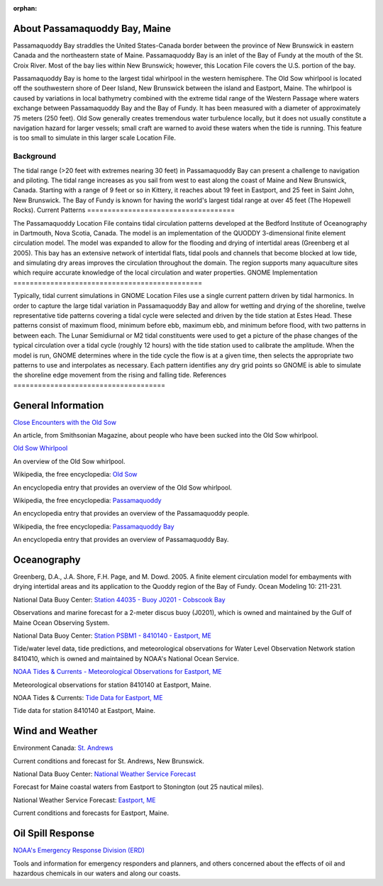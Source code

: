 :orphan:

.. _passamaquoddy_bay_tech:

About Passamaquoddy Bay, Maine
^^^^^^^^^^^^^^^^^^^^^^^^^^^^^^^^^^^^^^^^^^^

Passamaquoddy Bay straddles the United States-Canada border between the province of New Brunswick in eastern Canada and the northeastern state of Maine. Passamaquoddy Bay is an inlet of the Bay of Fundy at the mouth of the St. Croix River. Most of the bay lies within New Brunswick; however, this Location File covers the U.S. portion of the bay.

Passamaquoddy Bay is home to the largest tidal whirlpool in the western hemisphere. The Old Sow whirlpool is located off the southwestern shore of Deer Island, New Brunswick between the island and Eastport, Maine. The whirlpool is caused by variations in local bathymetry combined with the extreme tidal range of the Western Passage where waters exchange between Passamaquoddy Bay and the Bay of Fundy. It has been measured with a diameter of approximately 75 meters (250 feet). Old Sow generally creates tremendous water turbulence locally, but it does not usually constitute a navigation hazard for larger vessels; small craft are warned to avoid these waters when the tide is running. This feature is too small to simulate in this larger scale Location File.


Background
==============================

The tidal range (>20 feet with extremes nearing 30 feet) in Passamaquoddy Bay can present a challenge to navigation and piloting. The tidal range increases as you sail from west to east along the coast of Maine and New Brunswick, Canada. Starting with a range of 9 feet or so in Kittery, it reaches about 19 feet in Eastport, and 25 feet in Saint John, New Brunswick. The Bay of Fundy is known for having the world's largest tidal range at over 45 feet (The Hopewell Rocks).
Current Patterns
====================================

The Passamaquoddy Location File contains tidal circulation patterns developed at the Bedford Institute of Oceanography in Dartmouth, Nova Scotia, Canada. The model is an implementation of the QUODDY 3-dimensional finite element circulation model. The model was expanded to allow for the flooding and drying of intertidal areas (Greenberg et al 2005). This bay has an extensive network of intertidal flats, tidal pools and channels that become blocked at low tide, and simulating dry areas improves the circulation throughout the domain. The region supports many aquaculture sites which require accurate knowledge of the local circulation and water properties.
GNOME Implementation
==============================================

Typically, tidal current simulations in GNOME Location Files use a single current pattern driven by tidal harmonics. In order to capture the large tidal variation in Passamaquoddy Bay and allow for wetting and drying of the shoreline, twelve representative tide patterns covering a tidal cycle were selected and driven by the tide station at Estes Head. These patterns consist of maximum flood, minimum before ebb, maximum ebb, and minimum before flood, with two patterns in between each. The Lunar Semidiurnal or M2 tidal constituents were used to get a picture of the phase changes of the typical circulation over a tidal cycle (roughly 12 hours) with the tide station used to calibrate the amplitude. When the model is run, GNOME determines where in the tide cycle the flow is at a given time, then selects the appropriate two patterns to use and interpolates as necessary. Each pattern identifies any dry grid points so GNOME is able to simulate the shoreline edge movement from the rising and falling tide.
References
=====================================


General Information
^^^^^^^^^^^^^^^^^^^^^^^^^


.. _Close Encounters with the Old Sow: http://www.smithsonianmag.com/travel/close-encounters-with-the-old-sow-48091759/

`Close Encounters with the Old Sow`_

An article, from Smithsonian Magazine, about people who have been sucked into the Old Sow whirlpool.


.. _Old Sow Whirlpool: http://www.oldsowwhirlpool.com/ 

`Old Sow Whirlpool`_

An overview of the Old Sow whirlpool. 


.. _Old Sow: http://en.wikipedia.org/wiki/Old_Sow

Wikipedia, the free encyclopedia: `Old Sow`_

An encyclopedia entry that provides an overview of the Old Sow whirlpool.


.. _Passamaquoddy: http://en.wikipedia.org/wiki/Passamaquoddy

Wikipedia, the free encyclopedia: `Passamaquoddy`_

An encyclopedia entry that provides an overview of the Passamaquoddy people.


.. _Passamaquoddy Bay: http://en.wikipedia.org/wiki/Passamaquoddy_Bay

Wikipedia, the free encyclopedia: `Passamaquoddy Bay`_

An encyclopedia entry that provides an overview of Passamaquoddy Bay.


Oceanography
^^^^^^^^^^^^^^^^^

Greenberg, D.A., J.A. Shore, F.H. Page, and M. Dowd. 2005. A finite element circulation model for embayments with drying intertidal areas and its application to the Quoddy region of the Bay of Fundy. Ocean Modeling 10: 211-231.


.. _Station 44035 - Buoy J0201 - Cobscook Bay: http://www.ndbc.noaa.gov/station_page.php?station=44035

National Data Buoy Center: `Station 44035 - Buoy J0201 - Cobscook Bay`_

Observations and marine forecast for a 2-meter discus buoy (J0201), which is owned and maintained by the Gulf of Maine Ocean Observing System.


.. _Station PSBM1 - 8410140 - Eastport, ME: http://www.ndbc.noaa.gov/station_page.php?station=psbm1

National Data Buoy Center: `Station PSBM1 - 8410140 - Eastport, ME`_

Tide/water level data, tide predictions, and meteorological observations for Water Level Observation Network station 8410410, which is owned and maintained by NOAA's National Ocean Service.


.. _NOAA Tides & Currents - Meteorological Observations for Eastport, ME: http://tidesandcurrents.noaa.gov/met.html?id=8410140

`NOAA Tides & Currents - Meteorological Observations for Eastport, ME`_

Meteorological observations for station 8410140 at Eastport, Maine.


.. _Tide Data for Eastport, ME: http://tidesandcurrents.noaa.gov/noaatidepredictions/NOAATidesFacade.jsp?Stationid=8410140

NOAA Tides & Currents: `Tide Data for Eastport, ME`_

Tide data for station 8410140 at Eastport, Maine.


Wind and Weather
^^^^^^^^^^^^^^^^^^^^^^^^^^^^


.. _St. Andrews: http://text.weatheroffice.ec.gc.ca/forecast/city_e.html?nb-18

Environment Canada: `St. Andrews`_

Current conditions and forecast for St. Andrews, New Brunswick.


.. _National Weather Service Forecast: http://www.ndbc.noaa.gov/data/Forecasts/FZUS51.KCAR.html

National Data Buoy Center: `National Weather Service Forecast`_

Forecast for Maine coastal waters from Eastport to Stonington (out 25 nautical miles).


.. _Eastport, ME: http://forecast.weather.gov/MapClick.php?lat=44.90618742200047&lon=-66.98997651399964

National Weather Service Forecast: `Eastport, ME`_

Current conditions and forecasts for Eastport, Maine.


Oil Spill Response
^^^^^^^^^^^^^^^^^^^^^^^^^^^^

.. _NOAA's Emergency Response Division (ERD): http://response.restoration.noaa.gov

`NOAA's Emergency Response Division (ERD)`_

Tools and information for emergency responders and planners, and others concerned about the effects of oil and hazardous chemicals in our waters and along our coasts.
